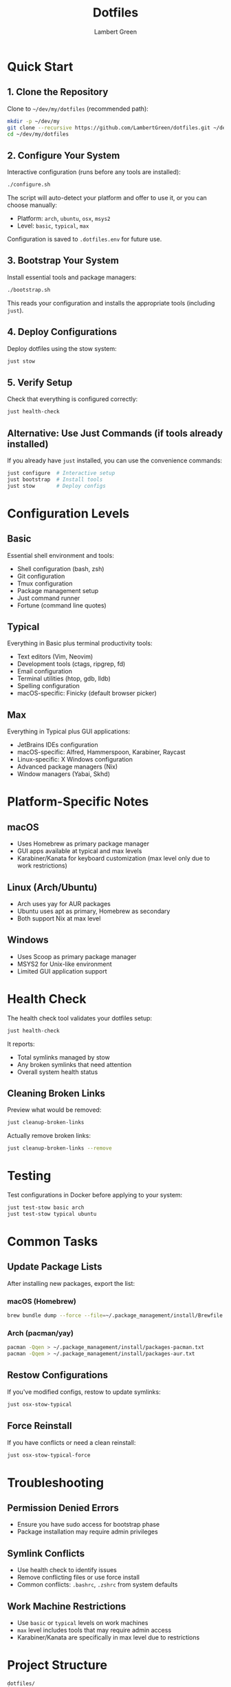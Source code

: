 #+TITLE: Dotfiles
#+AUTHOR: Lambert Green
#+DESCRIPTION: Personal dotfiles repository for cross-platform development environment configuration using GNU Stow
#+STARTUP: overview

* Quick Start

** 1. Clone the Repository

Clone to =~/dev/my/dotfiles= (recommended path):

#+begin_src bash
mkdir -p ~/dev/my
git clone --recursive https://github.com/LambertGreen/dotfiles.git ~/dev/my/dotfiles
cd ~/dev/my/dotfiles
#+end_src

** 2. Configure Your System

Interactive configuration (runs before any tools are installed):

#+begin_src bash
./configure.sh
#+end_src

The script will auto-detect your platform and offer to use it, or you can choose manually:
- Platform: =arch=, =ubuntu=, =osx=, =msys2=
- Level: =basic=, =typical=, =max=

Configuration is saved to =.dotfiles.env= for future use.

** 3. Bootstrap Your System

Install essential tools and package managers:

#+begin_src bash
./bootstrap.sh
#+end_src

This reads your configuration and installs the appropriate tools (including =just=).

** 4. Deploy Configurations

Deploy dotfiles using the stow system:

#+begin_src bash
just stow
#+end_src

** 5. Verify Setup

Check that everything is configured correctly:

#+begin_src bash
just health-check
#+end_src

** Alternative: Use Just Commands (if tools already installed)

If you already have =just= installed, you can use the convenience commands:

#+begin_src bash
just configure  # Interactive setup
just bootstrap  # Install tools
just stow       # Deploy configs
#+end_src

* Configuration Levels

** Basic
Essential shell environment and tools:
- Shell configuration (bash, zsh)
- Git configuration
- Tmux configuration
- Package management setup
- Just command runner
- Fortune (command line quotes)

** Typical
Everything in Basic plus terminal productivity tools:
- Text editors (Vim, Neovim)
- Development tools (ctags, ripgrep, fd)
- Email configuration
- Terminal utilities (htop, gdb, lldb)
- Spelling configuration
- macOS-specific: Finicky (default browser picker)

** Max
Everything in Typical plus GUI applications:
- JetBrains IDEs configuration
- macOS-specific: Alfred, Hammerspoon, Karabiner, Raycast
- Linux-specific: X Windows configuration
- Advanced package managers (Nix)
- Window managers (Yabai, Skhd)

* Platform-Specific Notes

** macOS
- Uses Homebrew as primary package manager
- GUI apps available at typical and max levels
- Karabiner/Kanata for keyboard customization (max level only due to work restrictions)

** Linux (Arch/Ubuntu)
- Arch uses yay for AUR packages
- Ubuntu uses apt as primary, Homebrew as secondary
- Both support Nix at max level

** Windows
- Uses Scoop as primary package manager
- MSYS2 for Unix-like environment
- Limited GUI application support

* Health Check

The health check tool validates your dotfiles setup:

#+begin_src bash
just health-check
#+end_src

It reports:
- Total symlinks managed by stow
- Any broken symlinks that need attention
- Overall system health status

** Cleaning Broken Links

Preview what would be removed:

#+begin_src bash
just cleanup-broken-links
#+end_src

Actually remove broken links:

#+begin_src bash
just cleanup-broken-links --remove
#+end_src

* Testing

Test configurations in Docker before applying to your system:

#+begin_src bash
just test-stow basic arch
just test-stow typical ubuntu
#+end_src

* Common Tasks

** Update Package Lists

After installing new packages, export the list:

*** macOS (Homebrew)

#+begin_src bash
brew bundle dump --force --file=~/.package_management/install/Brewfile
#+end_src

*** Arch (pacman/yay)

#+begin_src bash
pacman -Qqen > ~/.package_management/install/packages-pacman.txt
pacman -Qqem > ~/.package_management/install/packages-aur.txt
#+end_src

** Restow Configurations

If you've modified configs, restow to update symlinks:

#+begin_src bash
just osx-stow-typical
#+end_src

** Force Reinstall

If you have conflicts or need a clean reinstall:

#+begin_src bash
just osx-stow-typical-force
#+end_src

* Troubleshooting

** Permission Denied Errors
- Ensure you have sudo access for bootstrap phase
- Package installation may require admin privileges

** Symlink Conflicts
- Use health check to identify issues
- Remove conflicting files or use force install
- Common conflicts: =.bashrc=, =.zshrc= from system defaults

** Work Machine Restrictions
- Use =basic= or =typical= levels on work machines
- =max= level includes tools that may require admin access
- Karabiner/Kanata are specifically in max level due to restrictions

* Project Structure

#+begin_example
dotfiles/
├── bootstrap/           # System bootstrap scripts
├── configs/            # Stow packages organized by tool
│   ├── <tool>/        # Cross-platform configs
│   └── <tool>_<os>/   # Platform-specific configs
├── tools/             # Utility scripts and tools
│   └── dotfiles-health/  # Health check tool
├── test/              # Docker test infrastructure
└── just/              # Just configuration
#+end_example

* Contributing

1. Make changes in appropriate config directory
2. Test using Docker test infrastructure
3. Run health check to verify changes
4. Update package lists if needed
5. Submit PR with description of changes

For more detailed information, see the comprehensive setup guide in [[file:README.old.org][README.old.org]].